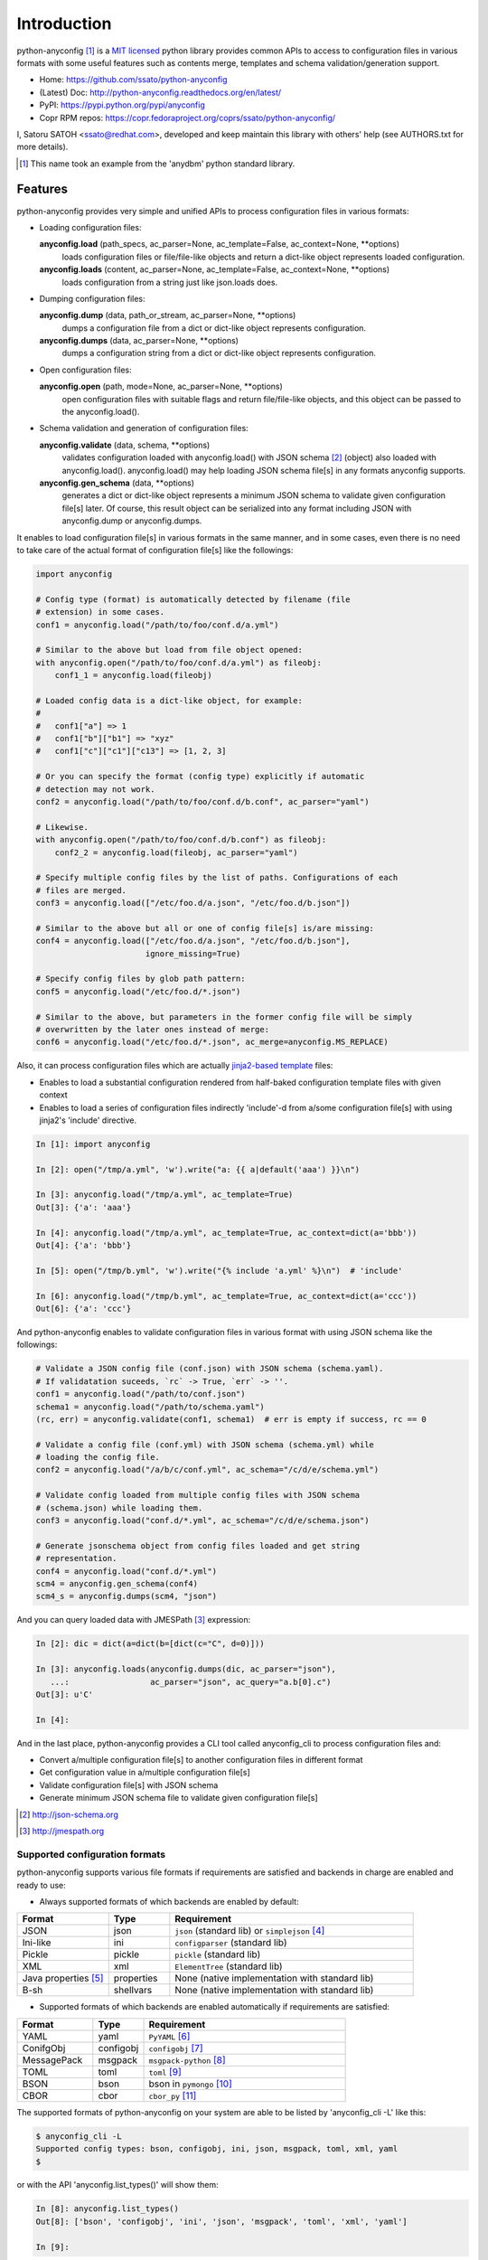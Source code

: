 Introduction
=============

python-anyconfig [#]_ is a `MIT licensed <http://opensource.org/licenses/MIT>`_
python library provides common APIs to access to configuration files in various
formats with some useful features such as contents merge, templates and schema
validation/generation support.

- Home: https://github.com/ssato/python-anyconfig
- (Latest) Doc: http://python-anyconfig.readthedocs.org/en/latest/
- PyPI: https://pypi.python.org/pypi/anyconfig
- Copr RPM repos: https://copr.fedoraproject.org/coprs/ssato/python-anyconfig/

I, Satoru SATOH <ssato@redhat.com>, developed and keep maintain this library
with others' help (see AUTHORS.txt for more details).

.. [#] This name took an example from the 'anydbm' python standard library.

Features
----------

python-anyconfig provides very simple and unified APIs to process configuration
files in various formats:

- Loading configuration files:

  **anyconfig.load** (path_specs, ac_parser=None, ac_template=False, ac_context=None, \*\*options)
    loads configuration files or file/file-like objects and return a dict-like
    object represents loaded configuration.

  **anyconfig.loads** (content, ac_parser=None, ac_template=False, ac_context=None, \*\*options)
    loads configuration from a string just like json.loads does.

- Dumping configuration files:

  **anyconfig.dump** (data, path_or_stream, ac_parser=None, \*\*options)
    dumps a configuration file from a dict or dict-like object represents
    configuration.

  **anyconfig.dumps** (data, ac_parser=None, \*\*options)
    dumps a configuration string from a dict or dict-like object represents
    configuration.

- Open configuration files:

  **anyconfig.open** (path, mode=None, ac_parser=None, \*\*options)
    open configuration files with suitable flags and return file/file-like
    objects, and this object can be passed to the anyconfig.load().

- Schema validation and generation of configuration files:

  **anyconfig.validate** (data, schema, \*\*options)
    validates configuration loaded with anyconfig.load() with JSON schema [#]_
    (object) also loaded with anyconfig.load(). anyconfig.load() may help
    loading JSON schema file[s] in any formats anyconfig supports.

  **anyconfig.gen_schema** (data, \*\*options)
    generates a dict or dict-like object represents a minimum JSON schema to
    validate given configuration file[s] later. Of course, this result object
    can be serialized into any format including JSON with anyconfig.dump or
    anyconfig.dumps.

It enables to load configuration file[s] in various formats in the same manner,
and in some cases, even there is no need to take care of the actual format of
configuration file[s] like the followings:

.. code-block:: python

  import anyconfig

  # Config type (format) is automatically detected by filename (file
  # extension) in some cases.
  conf1 = anyconfig.load("/path/to/foo/conf.d/a.yml")

  # Similar to the above but load from file object opened:
  with anyconfig.open("/path/to/foo/conf.d/a.yml") as fileobj:
      conf1_1 = anyconfig.load(fileobj)

  # Loaded config data is a dict-like object, for example:
  #
  #   conf1["a"] => 1
  #   conf1["b"]["b1"] => "xyz"
  #   conf1["c"]["c1"]["c13"] => [1, 2, 3]

  # Or you can specify the format (config type) explicitly if automatic
  # detection may not work.
  conf2 = anyconfig.load("/path/to/foo/conf.d/b.conf", ac_parser="yaml")

  # Likewise.
  with anyconfig.open("/path/to/foo/conf.d/b.conf") as fileobj:
      conf2_2 = anyconfig.load(fileobj, ac_parser="yaml")

  # Specify multiple config files by the list of paths. Configurations of each
  # files are merged.
  conf3 = anyconfig.load(["/etc/foo.d/a.json", "/etc/foo.d/b.json"])

  # Similar to the above but all or one of config file[s] is/are missing:
  conf4 = anyconfig.load(["/etc/foo.d/a.json", "/etc/foo.d/b.json"],
                         ignore_missing=True)

  # Specify config files by glob path pattern:
  conf5 = anyconfig.load("/etc/foo.d/*.json")

  # Similar to the above, but parameters in the former config file will be simply
  # overwritten by the later ones instead of merge:
  conf6 = anyconfig.load("/etc/foo.d/*.json", ac_merge=anyconfig.MS_REPLACE)

Also, it can process configuration files which are actually
`jinja2-based template <http://jinja.pocoo.org>`_ files:

- Enables to load a substantial configuration rendered from half-baked configuration template files with given context
- Enables to load a series of configuration files indirectly 'include'-d from a/some configuration file[s] with using jinja2's 'include' directive.

.. code-block:: console

  In [1]: import anyconfig

  In [2]: open("/tmp/a.yml", 'w').write("a: {{ a|default('aaa') }}\n")

  In [3]: anyconfig.load("/tmp/a.yml", ac_template=True)
  Out[3]: {'a': 'aaa'}

  In [4]: anyconfig.load("/tmp/a.yml", ac_template=True, ac_context=dict(a='bbb'))
  Out[4]: {'a': 'bbb'}

  In [5]: open("/tmp/b.yml", 'w').write("{% include 'a.yml' %}\n")  # 'include'

  In [6]: anyconfig.load("/tmp/b.yml", ac_template=True, ac_context=dict(a='ccc'))
  Out[6]: {'a': 'ccc'}

And python-anyconfig enables to validate configuration files in various format
with using JSON schema like the followings:

.. code-block:: python

  # Validate a JSON config file (conf.json) with JSON schema (schema.yaml).
  # If validatation suceeds, `rc` -> True, `err` -> ''.
  conf1 = anyconfig.load("/path/to/conf.json")
  schema1 = anyconfig.load("/path/to/schema.yaml")
  (rc, err) = anyconfig.validate(conf1, schema1)  # err is empty if success, rc == 0

  # Validate a config file (conf.yml) with JSON schema (schema.yml) while
  # loading the config file.
  conf2 = anyconfig.load("/a/b/c/conf.yml", ac_schema="/c/d/e/schema.yml")

  # Validate config loaded from multiple config files with JSON schema
  # (schema.json) while loading them.
  conf3 = anyconfig.load("conf.d/*.yml", ac_schema="/c/d/e/schema.json")

  # Generate jsonschema object from config files loaded and get string
  # representation.
  conf4 = anyconfig.load("conf.d/*.yml")
  scm4 = anyconfig.gen_schema(conf4)
  scm4_s = anyconfig.dumps(scm4, "json")

And you can query loaded data with JMESPath [#]_ expression:

.. code-block:: python

  In [2]: dic = dict(a=dict(b=[dict(c="C", d=0)]))

  In [3]: anyconfig.loads(anyconfig.dumps(dic, ac_parser="json"),
     ...:                 ac_parser="json", ac_query="a.b[0].c")
  Out[3]: u'C'

  In [4]:

And in the last place, python-anyconfig provides a CLI tool called
anyconfig_cli to process configuration files and:

- Convert a/multiple configuration file[s] to another configuration files in different format
- Get configuration value in a/multiple configuration file[s]
- Validate configuration file[s] with JSON schema
- Generate minimum JSON schema file to validate given configuration file[s]

.. [#] http://json-schema.org
.. [#] http://jmespath.org

Supported configuration formats
^^^^^^^^^^^^^^^^^^^^^^^^^^^^^^^^

python-anyconfig supports various file formats if requirements are satisfied
and backends in charge are enabled and ready to use:

- Always supported formats of which backends are enabled by default:

.. csv-table::
   :header: "Format", "Type", "Requirement"
   :widths: 15, 10, 40

   JSON, json, ``json`` (standard lib) or ``simplejson`` [#]_
   Ini-like, ini, ``configparser`` (standard lib)
   Pickle, pickle, ``pickle`` (standard lib)
   XML, xml, ``ElementTree`` (standard lib)
   Java properties [#]_ , properties, None (native implementation with standard lib)
   B-sh, shellvars, None (native implementation with standard lib)

- Supported formats of which backends are enabled automatically if requirements are satisfied:

.. csv-table::
   :header: "Format", "Type", "Requirement"
   :widths: 15, 10, 40

   YAML, yaml, ``PyYAML`` [#]_
   ConifgObj, configobj, ``configobj`` [#]_
   MessagePack, msgpack, ``msgpack-python`` [#]_
   TOML, toml, ``toml`` [#]_
   BSON, bson, bson in ``pymongo`` [#]_
   CBOR, cbor, ``cbor_py`` [#]_

The supported formats of python-anyconfig on your system are able to be listed
by 'anyconfig_cli -L' like this:

.. code-block:: console

  $ anyconfig_cli -L
  Supported config types: bson, configobj, ini, json, msgpack, toml, xml, yaml
  $

or with the API 'anyconfig.list_types()' will show them: 

.. code-block:: console

   In [8]: anyconfig.list_types()
   Out[8]: ['bson', 'configobj', 'ini', 'json', 'msgpack', 'toml', 'xml', 'yaml']

   In [9]:

It utilizes plugin mechanism provided by setuptools [#]_ and other formats may
be supported by corresponding pluggale backends like the following:

- Java properties backend utilizes pyjavaproperties [#]_ (just an example implementation):

  - https://github.com/ssato/python-anyconfig-pyjavaproperties-backend

.. [#] https://pypi.python.org/pypi/simplejson
.. [#] ex. https://docs.oracle.com/javase/7/docs/api/java/util/Properties.html
.. [#] https://pypi.python.org/pypi/PyYAML
.. [#] https://pypi.python.org/pypi/configobj
.. [#] https://pypi.python.org/pypi/msgpack-python
.. [#] https://pypi.python.org/pypi/toml
.. [#] https://pypi.python.org/pypi/pymongo
.. [#] https://pypi.python.org/pypi/cbor
.. [#] http://peak.telecommunity.com/DevCenter/setuptools#dynamic-discovery-of-services-and-plugins
.. [#] https://pypi.python.org/pypi/pyjavaproperties

Installation
-------------

Requirements
^^^^^^^^^^^^^^

Many runtime dependencies are resolved dynamically and python-anyconfig just
disables specific features if required dependencies are not satisfied.
Therefore, only python standard library is required to install and use
python-anyconfig at minimum.

The following packages need to be installed along with python-anycofig to
enable the features.

.. csv-table::
   :header: "Feature", "Requirements", "Notes"
   :widths: 20, 10, 25

   YAML load/dump, PyYAML, none
   ConifgObj load/dump, configobj, none
   MessagePack load/dump, msgpack-python, none
   TOML load/dump, toml, none
   BSON load/dump, bson, bson from pymongo package may work and bson [#]_ does not
   CBOR load/dump, cbor, none
   Template config, Jinja2 [#]_ , none
   Validation with JSON schema, jsonschema [#]_ , Not required to generate JSON schema.
   Query with JMESPath expression, jmespath [#]_ , none

.. [#] https://pypi.python.org/pypi/bson/
.. [#] https://pypi.python.org/pypi/Jinja2/
.. [#] https://pypi.python.org/pypi/jsonschema/
.. [#] https://pypi.python.org/pypi/jmespath/

How to install
^^^^^^^^^^^^^^^^

There is a couple of ways to install python-anyconfig:

- Binary RPMs:

  If you're Fedora or Red Hat Enterprise Linux user, you can install RPMs from
  the copr repository,
  http://copr.fedoraproject.org/coprs/ssato/python-anyconfig/.

  If what you're running is Fedora, maybe you can enable this repo with DNF's
  copr plugin's help [#]_ like this:

  .. code-block:: console

    # dnf copr enable ssato/python-anyconfig

- PyPI: You can install python-anyconfig from PyPI with using pip:

  .. code-block:: console

    $ pip install anyconfig

- pip from git repo:

  .. code-block:: console

     $ pip install git+https://github.com/ssato/python-anyconfig/

- Build RPMs from source: It's easy to build python-anyconfig with using rpm-build and mock:

  .. code-block:: console

    $ python setup.py srpm && mock dist/python-anyconfig-<ver_dist>.src.rpm

  or:

  .. code-block:: console

    $ python setup.py rpm

  and install built RPMs.

- Build from source: Of course you can build and/or install python modules in usual way such like 'python setup.py bdist'.

.. [#] http://dnf-plugins-core.readthedocs.org/en/latest/copr.html

Help and feedbak
-----------------

If you have any issues / feature request / bug reports with python-anyconfig,
please open an issue ticket on github.com
(https://github.com/ssato/python-anyconfig/issues).

The following areas are still insufficient, I think.

- Make python-anyconfig robust for invalid inputs
- Make python-anyconfig scaled: some functions are limited by max recursion depth.
- Documentation:

  - Especially API docs need more fixes and enhancements! CLI doc is non-fulfilling also.
  - English is not my native lang and there are many wrong and hard-to-understand expressions.

Any feedbacks, helps, suggestions are welcome! Please open github issues for
these kind of problems also!

.. vim:sw=2:ts=2:et:
